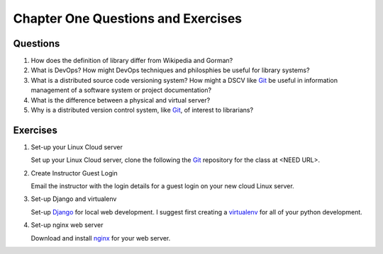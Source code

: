 ===================================
Chapter One Questions and Exercises
===================================

Questions
---------

1. How does the definition of library differ from Wikipedia and Gorman?

2. What is DevOps? How might DevOps techniques and philosphies be useful for
   library systems?

3. What is a distributed source code versioning system? How might a DSCV like `Git`_
   be useful in information management of a software system or project documentation?

4. What is the difference between a physical and virtual server?

5. Why is a distributed version control system, like `Git`_, of interest to 
   librarians? 

Exercises
---------

1. Set-up your Linux Cloud server

   Set up your Linux Cloud server, clone the following the `Git`_ repository
   for the class at <NEED URL>.  

2. Create Instructor Guest Login

   Email the instructor with the login details for a guest login on your
   new cloud Linux server.

3. Set-up Django and virtualenv 

   Set-up `Django`_ for local web development. I suggest first creating
   a `virtualenv`_ for all of your python development. 

4. Set-up nginx web server

   Download and install `nginx`_ for your web server. 

  
.. _`Django`: http://www.djangoproject.com/
.. _`Gherkin`: https://github.com/cucumber/cucumber/wiki/Gherkin
.. _`Git`: http://git-scm.com/
.. _`nginx`: http://nginx.org/ 
.. _`Python`: http://python.org/
.. _`reStructuredText`: http://docutils.sourceforge.net/rst.html
.. _`virtualenv`: http://pypi.python.org/pypi/virtualenv
